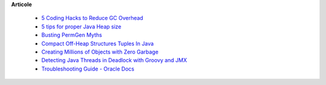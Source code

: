









**Articole**

 * `5 Coding Hacks to Reduce GC Overhead <https://www.javacodegeeks.com/2013/07/5-coding-hacks-to-reduce-gc-overhead.html>`__

 * `5 tips for proper Java Heap size <https://www.javacodegeeks.com/2012/07/5-tips-for-proper-java-heap-size.html>`__
 
 * `Busting PermGen Myths <https://www.javacodegeeks.com/2012/12/busting-permgen-myths.html>`__

 * `Compact Off-Heap Structures Tuples In Java <https://www.javacodegeeks.com/2012/10/compact-off-heap-structurestuples-in.html>`__

 * `Creating Millions of Objects with Zero Garbage <https://www.javacodegeeks.com/2015/03/creating-millions-of-objects-with-zero-garbage.html>`__

 * `Detecting Java Threads in Deadlock with Groovy and JMX <https://www.javacodegeeks.com/2013/04/detecting-java-threads-in-deadlock-with-groovy-and-jmx.html>`__
 
 * `Troubleshooting Guide - Oracle Docs <https://www.google.ro/url?sa=t&rct=j&q=&esrc=s&source=web&cd=2&cad=rja&uact=8&ved=2ahUKEwjKivuoh7zgAhXJl4sKHZTtAA0QFjABegQICBAC&url=https%3A%2F%2Fdocs.oracle.com%2Fcd%2FE10316_01%2Fcs%2Fcs_doc_10%2Fdocumentation%2Fadmin%2Ftroubleshooting_10en.pdf&usg=AOvVaw3Q0Fs0CcMhzT5jBkNau2Ws>`__


